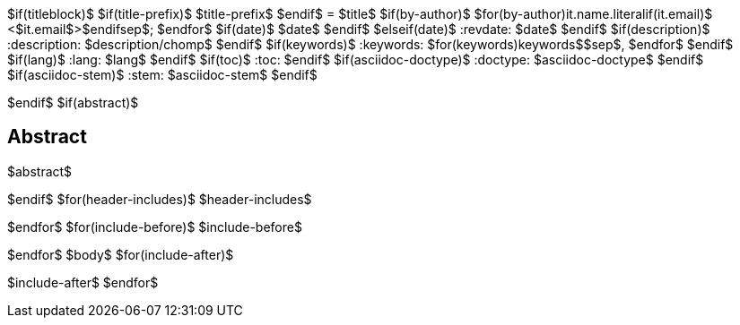 $if(titleblock)$
$if(title-prefix)$
$title-prefix$
$endif$
= $title$
$if(by-author)$
$for(by-author)$$it.name.literal$$if(it.email)$ <$it.email$>$endif$$sep$; $endfor$
$if(date)$
$date$
$endif$
$elseif(date)$
:revdate: $date$
$endif$
$if(description)$
:description: $description/chomp$
$endif$
$if(keywords)$
:keywords: $for(keywords)$$keywords$$sep$, $endfor$
$endif$
$if(lang)$
:lang: $lang$
$endif$
$if(toc)$
:toc:
$endif$
$if(asciidoc-doctype)$
:doctype: $asciidoc-doctype$
$endif$
$if(asciidoc-stem)$
:stem: $asciidoc-stem$
$endif$

$endif$
$if(abstract)$
[abstract]
== Abstract
$abstract$

$endif$
$for(header-includes)$
$header-includes$

$endfor$
$for(include-before)$
$include-before$

$endfor$
$body$
$for(include-after)$

$include-after$
$endfor$